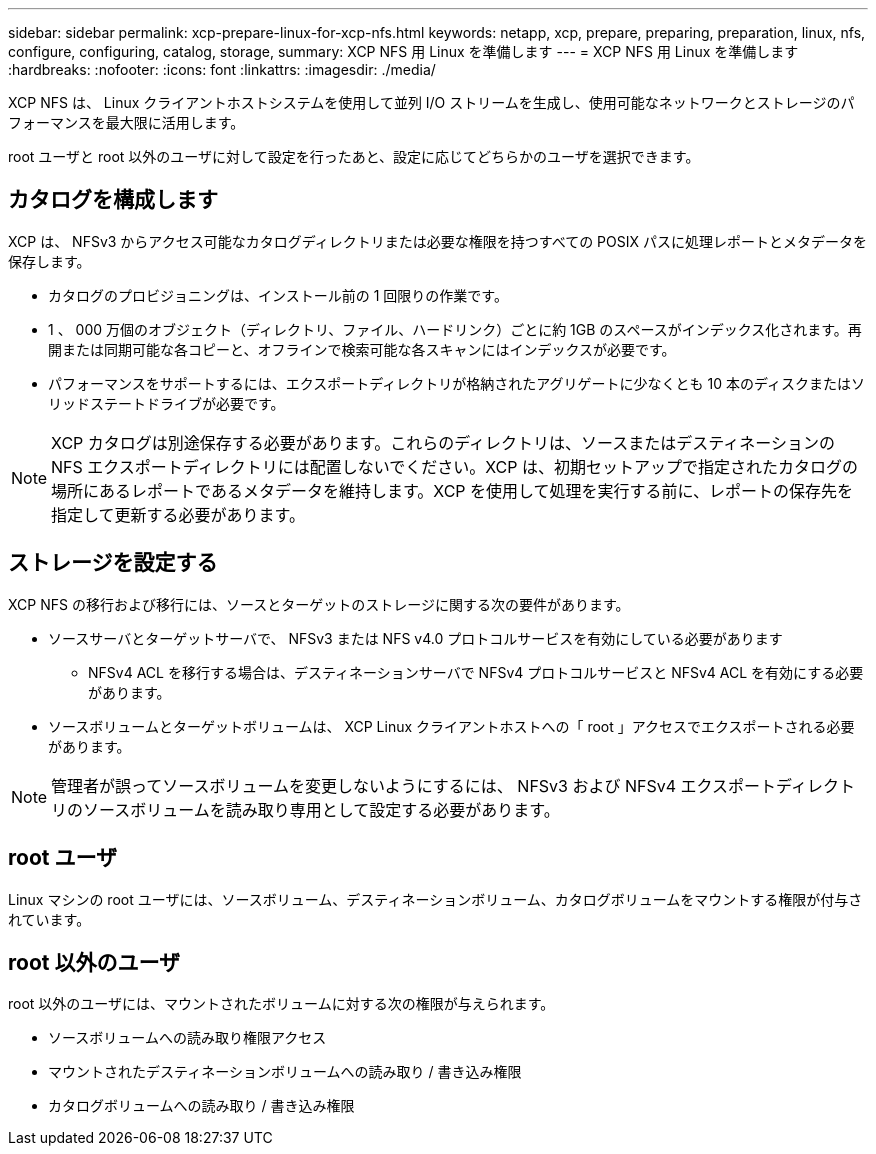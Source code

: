---
sidebar: sidebar 
permalink: xcp-prepare-linux-for-xcp-nfs.html 
keywords: netapp, xcp, prepare, preparing, preparation, linux, nfs, configure, configuring, catalog, storage, 
summary: XCP NFS 用 Linux を準備します 
---
= XCP NFS 用 Linux を準備します
:hardbreaks:
:nofooter: 
:icons: font
:linkattrs: 
:imagesdir: ./media/


[role="lead"]
XCP NFS は、 Linux クライアントホストシステムを使用して並列 I/O ストリームを生成し、使用可能なネットワークとストレージのパフォーマンスを最大限に活用します。

root ユーザと root 以外のユーザに対して設定を行ったあと、設定に応じてどちらかのユーザを選択できます。



== カタログを構成します

XCP は、 NFSv3 からアクセス可能なカタログディレクトリまたは必要な権限を持つすべての POSIX パスに処理レポートとメタデータを保存します。

* カタログのプロビジョニングは、インストール前の 1 回限りの作業です。
* 1 、 000 万個のオブジェクト（ディレクトリ、ファイル、ハードリンク）ごとに約 1GB のスペースがインデックス化されます。再開または同期可能な各コピーと、オフラインで検索可能な各スキャンにはインデックスが必要です。
* パフォーマンスをサポートするには、エクスポートディレクトリが格納されたアグリゲートに少なくとも 10 本のディスクまたはソリッドステートドライブが必要です。



NOTE: XCP カタログは別途保存する必要があります。これらのディレクトリは、ソースまたはデスティネーションの NFS エクスポートディレクトリには配置しないでください。XCP は、初期セットアップで指定されたカタログの場所にあるレポートであるメタデータを維持します。XCP を使用して処理を実行する前に、レポートの保存先を指定して更新する必要があります。



== ストレージを設定する

XCP NFS の移行および移行には、ソースとターゲットのストレージに関する次の要件があります。

* ソースサーバとターゲットサーバで、 NFSv3 または NFS v4.0 プロトコルサービスを有効にしている必要があります
+
** NFSv4 ACL を移行する場合は、デスティネーションサーバで NFSv4 プロトコルサービスと NFSv4 ACL を有効にする必要があります。


* ソースボリュームとターゲットボリュームは、 XCP Linux クライアントホストへの「 root 」アクセスでエクスポートされる必要があります。



NOTE: 管理者が誤ってソースボリュームを変更しないようにするには、 NFSv3 および NFSv4 エクスポートディレクトリのソースボリュームを読み取り専用として設定する必要があります。



== root ユーザ

Linux マシンの root ユーザには、ソースボリューム、デスティネーションボリューム、カタログボリュームをマウントする権限が付与されています。



== root 以外のユーザ

root 以外のユーザには、マウントされたボリュームに対する次の権限が与えられます。

* ソースボリュームへの読み取り権限アクセス
* マウントされたデスティネーションボリュームへの読み取り / 書き込み権限
* カタログボリュームへの読み取り / 書き込み権限

